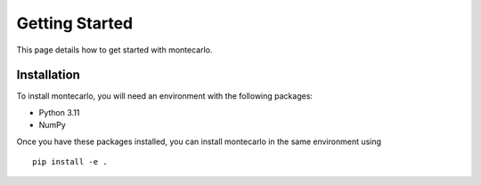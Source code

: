 Getting Started
===============

This page details how to get started with montecarlo. 

Installation
------------
To install montecarlo, you will need an environment with the following packages:

* Python 3.11
* NumPy

Once you have these packages installed, you can install montecarlo in the same environment using
::

    pip install -e .